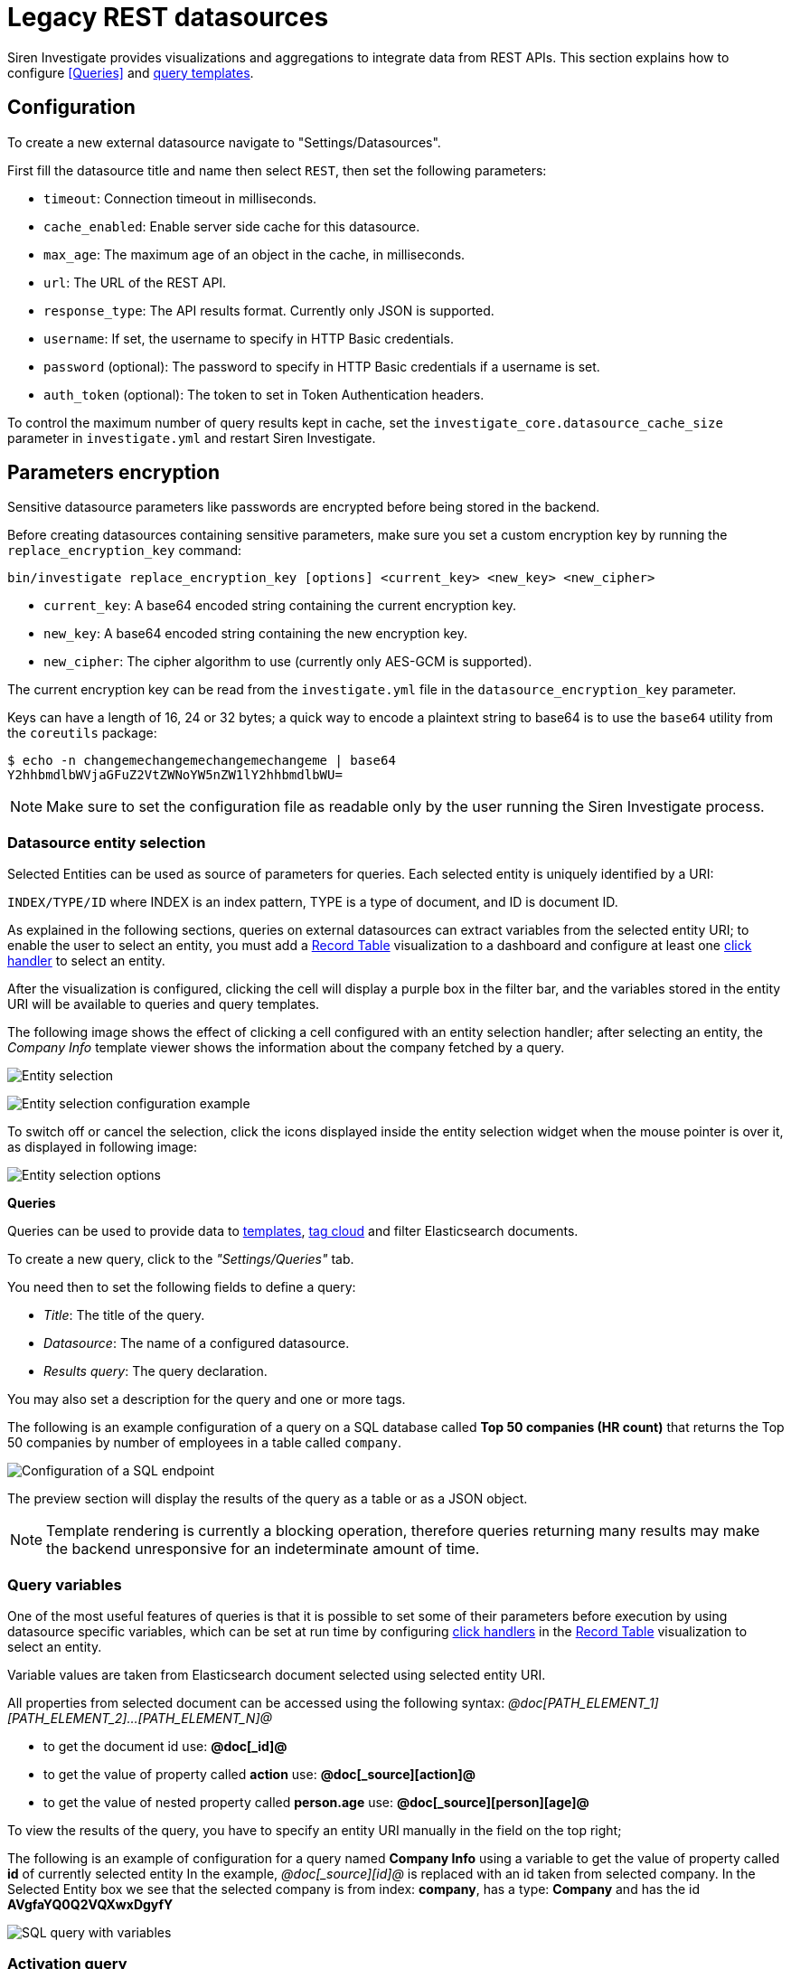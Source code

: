 = Legacy REST datasources

Siren Investigate provides visualizations and aggregations to integrate
data from REST APIs. This section explains how to configure
<<Queries>> and
xref:management.adoc#_templates[query templates].

== Configuration


To create a new external datasource navigate to "Settings/Datasources".

First fill the datasource title and name then select `+REST+`, then set
the following parameters:

* `+timeout+`: Connection timeout in milliseconds.
* `+cache_enabled+`: Enable server side cache for this datasource.
* `+max_age+`: The maximum age of an object in the cache, in
milliseconds.
* `+url+`: The URL of the REST API.
* `+response_type+`: The API results format. Currently only JSON is
supported.
* `+username+`: If set, the username to specify in HTTP Basic
credentials.
* `+password+` (optional): The password to specify in HTTP Basic
credentials if a username is set.
* `+auth_token+` (optional): The token to set in Token Authentication
headers.

To control the maximum number of query results kept in cache, set the
`+investigate_core.datasource_cache_size+` parameter in
`+investigate.yml+` and restart Siren Investigate.

== Parameters encryption

Sensitive datasource parameters like passwords are encrypted before
being stored in the backend.

Before creating datasources containing sensitive parameters, make sure
you set a custom encryption key by running the
`+replace_encryption_key+` command:

[source,bash]
----
bin/investigate replace_encryption_key [options] <current_key> <new_key> <new_cipher>
----

* `+current_key+`: A base64 encoded string containing the current
encryption key.
* `+new_key+`: A base64 encoded string containing the new encryption
key.
* `+new_cipher+`: The cipher algorithm to use (currently only AES-GCM is
supported).

The current encryption key can be read from the `+investigate.yml+` file
in the `+datasource_encryption_key+` parameter.

Keys can have a length of 16, 24 or 32 bytes; a quick way to encode a
plaintext string to base64 is to use the `+base64+` utility from the
`+coreutils+` package:

[source,bash]
----
$ echo -n changemechangemechangemechangeme | base64
Y2hhbmdlbWVjaGFuZ2VtZWNoYW5nZW1lY2hhbmdlbWU=
----

NOTE: Make sure to set the configuration file as readable only by the user
running the Siren Investigate process.


=== Datasource entity selection

Selected Entities can be used as source of parameters for queries. Each
selected entity is uniquely identified by a URI:

`+INDEX/TYPE/ID+` where INDEX is an index pattern, TYPE is a type of
document, and ID is document ID.

As explained in the following sections, queries on external datasources
can extract variables from the selected entity URI; to enable the user
to select an entity, you must add a xref:visualizations.adoc#_record_table_visualization[Record Table] visualization to
a dashboard and configure at least one
xref:module-getting-started:getting-started-with-demo-data.adoc#_click_handlers[click
handler] to select an entity.

After the visualization is configured, clicking the cell will display a
purple box in the filter bar, and the variables stored in the entity URI
will be available to queries and query templates.

The following image shows the effect of clicking a cell configured with
an entity selection handler; after selecting an entity, the _Company
Info_ template viewer shows the information about the company fetched by
a query.

image:15d88ced2952ec.png[Entity selection]

image:15d88ced29c517.png[Entity selection configuration example]

To switch off or cancel the selection, click the icons displayed inside
the entity selection widget when the mouse pointer is over it, as
displayed in following image:

image:15d88ced2a414b.png[Entity selection options]

*Queries*

Queries can be used to provide data to xref:management.adoc#_templates[templates],
xref:visualizations.adoc#_tag_cloud[tag cloud] and filter
Elasticsearch documents.

To create a new query, click to the _"Settings/Queries"_ tab.

You need then to set the following fields to define a query:

* _Title_: The title of the query.
* _Datasource_: The name of a configured datasource.
* _Results query_: The query declaration.

You may also set a description for the query and one or more tags.

The following is an example configuration of a query on a SQL database
called *Top 50 companies (HR count)* that returns the Top 50 companies
by number of employees in a table called `+company+`.

image:15d88ced2ab387.png[Configuration of a SQL endpoint]

The preview section will display the results of the query as a table or
as a JSON object.

NOTE: Template rendering is currently a blocking operation, therefore queries
returning many results may make the backend unresponsive for an
indeterminate amount of time.


=== Query variables

One of the most useful features of queries is that it is possible to set
some of their parameters before execution by using datasource specific
variables, which can be set at run time by configuring
xref:module-getting-started:getting-started-with-demo-data.adoc#_click_handlers[click
handlers] in the xref:visualizations.adoc#_record_table_visualization[Record Table] visualization to select an
entity.

Variable values are taken from Elasticsearch document selected using
selected entity URI.

All properties from selected document can be accessed using the
following syntax:
_@doc[PATH_ELEMENT_1][PATH_ELEMENT_2]…[PATH_ELEMENT_N]@_

* to get the document id use: *@doc[_id]@*
* to get the value of property called *action* use:
*@doc[_source][action]@*
* to get the value of nested property called *person.age* use:
*@doc[_source][person][age]@*

To view the results of the query, you have to specify an entity URI
manually in the field on the top right;

The following is an example of configuration for a query named *Company
Info* using a variable to get the value of property called *id* of
currently selected entity In the example, _@doc[_source][id]@_ is
replaced with an id taken from selected company. In the Selected Entity
box we see that the selected company is from index: *company*, has a
type: *Company* and has the id *AVgfaYQ0Q2VQXwxDgyfY*

image:15d88ced2b227a.png[SQL query with variables]

=== Activation query

An activation query can be specified to conditionally execute the
results query.

For example, if you have a table called _Vehicles_ but some queries are
only relevant to "Motorcycles" and not to "Cars", the activation query
could be used to determine if the results query should be executed when
an entity in _Vehicles_ by looking at its type. If the query is not
executed, any template or aggregator using the query will be
automatically switched off.

On SQL datasources, activation queries will trigger results query
execution when returning at least one record.

Example:

[source,sql]
----
SELECT id
FROM Vehicles
WHERE id='@doc[_source][id]@' AND vehicle_type='Motorcycle'
----

=== Use cases

After you have configured query templates and queries, you can use them
in the following visualizations:

* The xref:visualizations.adoc#_record_table_visualization[Record Table] visualization
* The xref:visualizations.adoc#_query_viewer[Query Viewer] visualization

It is also possible to use queries as aggregations as explained as
follows.

=== External query terms filters aggregation

The query results from an external datasource can be used as an
aggregation in visualizations.

This enables you to compute metrics on Elasticsearch documents _joined_
with query results.

To use a query as an aggregation, select a bucket type and select
External Query Terms Filter in the Aggregation box; then, click Add an
external query terms filter.

You can then configure how to join the query results with the
Elasticsearch documents by setting the following parameters:

* _Source query id_: The name of the query on the external datasource.
* _Source query variable_: The name of the variable in query results
which contains the first value used in the join.
* _Target field_: The name of the field in the target index which
contains the second value used in the join.

The aggregation will return only documents in the Elasticsearch index
whose target field value is equal to the source query variable value in
at least one of the results returned by the query; if _Negate the query_
is checked, the aggregation will return only documents in the
Elasticsearch index whose target field value is not equal to any of the
values of the source query variable in the results returned by the
query.

For example, the following image show the configuration of a Data table
visualization with three aggregations based on external queries:

* A query that selects the labels of the competitors of the currently
selected company.
* A query that selects the labels of all the companies which have a
competitor.
* A query that selects the IDs of the top 500 companies by number of
employees.

If a query requires a selected entity, and no entity is selected, the
computed aggregation will return 0, also the controls to select
*Selected entity* will indicate (red borders around) that it is
necessary to select one.

image:15d88ced2b9db0.png[Configuration of an external query terms
filter aggregation on a data table visualization]

The following image shows the configuration of two external query terms
filter aggregation on a pie chart visualization:

image:15d88ced2cc979.png[Configuration of an external query terms
filter aggregation on a pie chart visualization]
